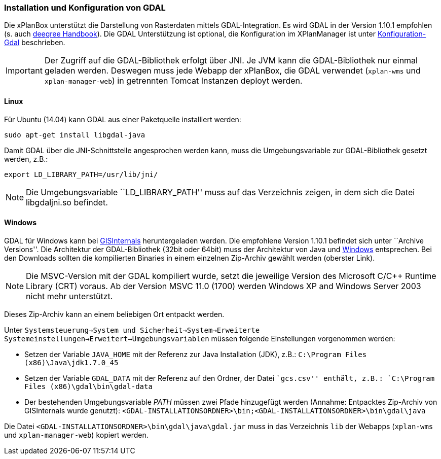 === Installation und Konfiguration von GDAL


Die xPlanBox unterstützt die Darstellung von Rasterdaten mittels
GDAL-Integration. Es wird GDAL in der Version 1.10.1 empfohlen (s. auch
https://github.com/deegree/deegree3/blob/master/deegree-services/deegree-webservices-handbook/src/main/sphinx/gdal.rst[deegree
Handbook]). Die GDAL Unterstützung ist optional, die Konfiguration im
XPlanManager ist unter link:configuration_gdal.adoc[Konfiguration-Gdal] beschrieben.




IMPORTANT: Der Zugriff auf die GDAL-Bibliothek erfolgt über JNI. Je JVM kann die
GDAL-Bibliothek nur einmal geladen werden. Deswegen muss jede Webapp der
xPlanBox, die GDAL verwendet (`xplan-wms` und `xplan-manager-web`) in
getrennten Tomcat Instanzen deployt werden.


[[linux]]
==== Linux


Für Ubuntu (14.04) kann GDAL aus einer Paketquelle installiert werden:

----
sudo apt-get install libgdal-java
----

Damit GDAL über die JNI-Schnittstelle angesprochen werden kann, muss die
Umgebungsvariable zur GDAL-Bibliothek gesetzt werden, z.B.:

----
export LD_LIBRARY_PATH=/usr/lib/jni/
----




NOTE: Die Umgebungsvariable ``LD_LIBRARY_PATH'' muss auf das Verzeichnis
zeigen, in dem sich die Datei libgdaljni.so befindet.


[[windows]]
==== Windows


GDAL für Windows kann bei http://www.gisinternals.com/[GISInternals]
heruntergeladen werden. Die empfohlene Version 1.10.1 befindet sich
unter ``Archive Versions''. Die Architektur der GDAL-Bibliothek (32bit
oder 64bit) muss der Architektur von Java und
http://windows.microsoft.com/de-de/windows/32-bit-and-64-bit-windows[Windows]
entsprechen. Bei den Downloads sollten die kompilierten Binaries in
einem einzelnen Zip-Archiv gewählt werden (oberster Link).




NOTE: Die MSVC-Version mit der GDAL kompiliert wurde, setzt die jeweilige
Version des Microsoft C/C++ Runtime Library (CRT) voraus. Ab der Version
MSVC 11.0 (1700) werden Windows XP and Windows Server 2003 nicht mehr
unterstützt.


Dieses Zip-Archiv kann an einem beliebigen Ort entpackt werden.

Unter
`Systemsteuerung->System und Sicherheit->System->Erweiterte Systemeinstellungen->Erweitert->Umgebungsvariablen`
müssen folgende Einstellungen vorgenommen werden:

* Setzen der Variable `JAVA_HOME` mit der Referenz zur Java Installation
(JDK), z.B.: `C:\Program Files (x86)\Java\jdk1.7.0_45`
* Setzen der Variable `GDAL_DATA` mit der Referenz auf den Ordner, der
Datei ``gcs.csv'' enthält, z.B.:
`C:\Program Files (x86)\gdal\bin\gdal-data`
* Der bestehenden Umgebungsvariable _PATH_ müssen zwei Pfade hinzugefügt
werden (Annahme: Entpacktes Zip-Archiv von GISInternals wurde genutzt):
`<GDAL-INSTALLATIONSORDNER>\bin;<GDAL-INSTALLATIONSORDNER>\bin\gdal\java`

Die Datei `<GDAL-INSTALLATIONSORDNER>\bin\gdal\java\gdal.jar` muss in
das Verzeichnis `lib` der Webapps (`xplan-wms` und `xplan-manager-web`)
kopiert werden.
